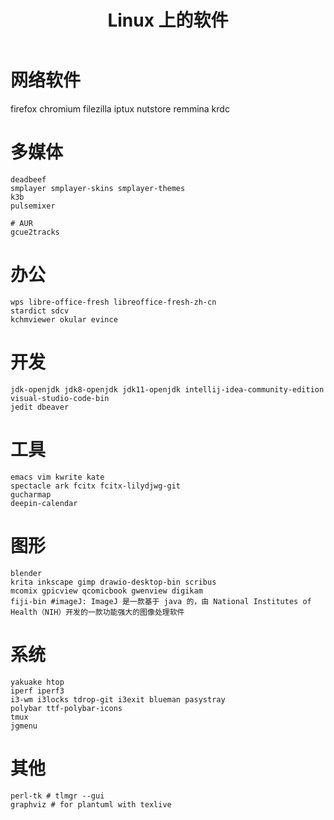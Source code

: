 #+TITLE: Linux 上的软件
* 网络软件
  firefox chromium 
  filezilla iptux nutstore
  remmina krdc
  
* 多媒体
#+BEGIN_SRC shell
deadbeef 
smplayer smplayer-skins smplayer-themes
k3b
pulsemixer
#+END_SRC
#+BEGIN_SRC shell
# AUR
gcue2tracks
#+END_SRC

* 办公
#+BEGIN_SRC shell
wps libre-office-fresh libreoffice-fresh-zh-cn
stardict sdcv
kchmviewer okular evince
#+END_SRC

* 开发
#+BEGIN_SRC shell
jdk-openjdk jdk8-openjdk jdk11-openjdk intellij-idea-community-edition visual-studio-code-bin
jedit dbeaver
#+END_SRC

* 工具
#+BEGIN_SRC shell
emacs vim kwrite kate 
spectacle ark fcitx fcitx-lilydjwg-git 
gucharmap 
deepin-calendar
#+END_SRC

* 图形
#+BEGIN_SRC shell
blender
krita inkscape gimp drawio-desktop-bin scribus
mcomix gpicview qcomicbook gwenview digikam
fiji-bin #imageJ: ImageJ 是一款基于 java 的，由 National Institutes of Health（NIH）开发的一款功能强大的图像处理软件
#+END_SRC

* 系统
#+BEGIN_SRC shell
yakuake htop 
iperf iperf3
i3-wm i3locks tdrop-git i3exit blueman pasystray
polybar ttf-polybar-icons
tmux
jgmenu
#+END_SRC

* 其他

#+BEGIN_SRC shell
perl-tk # tlmgr --gui 
graphviz # for plantuml with texlive
#+END_SRC

